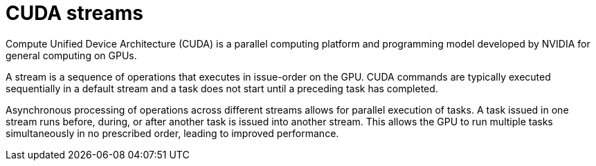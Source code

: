 // Module included in the following assemblies:
//
// * hardware_accelerators/about-hardware-accelerators.adoc

:_mod-docs-content-type: CONCEPT
[id="nvidia-gpu-cuda-streams_{context}"]
= CUDA streams

Compute Unified Device Architecture (CUDA) is a parallel computing platform and programming model developed by NVIDIA for general computing on GPUs.

A stream is a sequence of operations that executes in issue-order on the GPU. CUDA commands are typically executed sequentially in a default stream and a task does not start until a preceding task has completed.

Asynchronous processing of operations across different streams allows for parallel execution of tasks. A task issued in one stream runs before, during, or after another task is issued into another stream. This allows the GPU to run multiple tasks simultaneously in no prescribed order, leading to improved performance.